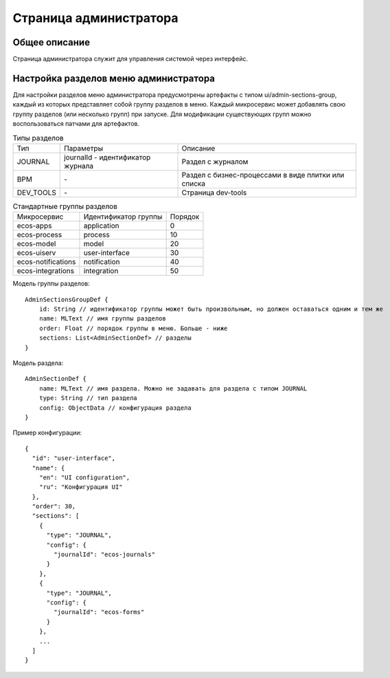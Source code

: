 ===========================
**Страница администратора**
===========================

Общее описание
~~~~~~~~~~~~~~

Страница администратора служит для управления системой через интерфейс.

Настройка разделов меню администратора
~~~~~~~~~~~~~~~~~~~~~~~~~~~~~~~~~~~~~~

Для настройки разделов меню администратора предусмотрены артефакты с типом ui/admin-sections-group,
каждый из которых представляет собой группу разделов в меню.
Каждый микросервис может добавлять свою группу разделов (или несколько групп) при запуске.
Для модификации существующих групп можно воспользоваться патчами для артефактов.

.. csv-table:: Типы разделов

    Тип,Параметры,Описание
    JOURNAL,journalId - идентификатор журнала, Раздел с журналом
    BPM,\-,Раздел с бизнес-процессами в виде плитки или списка
    DEV_TOOLS,\-,Страница dev-tools

.. csv-table:: Стандартные группы разделов

    Микросервис,Идентификатор группы,Порядок
    ecos-apps,application,0
    ecos-process,process,10
    ecos-model,model,20
    ecos-uiserv,user-interface,30
    ecos-notifications,notification,40
    ecos-integrations,integration,50

Модель группы разделов::

    AdminSectionsGroupDef {
        id: String // идентификатор группы может быть произвольным, но должен оставаться одним и тем же
        name: MLText // имя группы разделов
        order: Float // порядок группы в меню. Больше - ниже
        sections: List<AdminSectionDef> // разделы
    }

Модель раздела::

    AdminSectionDef {
        name: MLText // имя раздела. Можно не задавать для раздела с типом JOURNAL
        type: String // тип раздела
        config: ObjectData // конфигурация раздела
    }

Пример конфигурации::

    {
      "id": "user-interface",
      "name": {
        "en": "UI configuration",
        "ru": "Конфигурация UI"
      },
      "order": 30,
      "sections": [
        {
          "type": "JOURNAL",
          "config": {
            "journalId": "ecos-journals"
          }
        },
        {
          "type": "JOURNAL",
          "config": {
            "journalId": "ecos-forms"
          }
        },
        ...
      ]
    }
